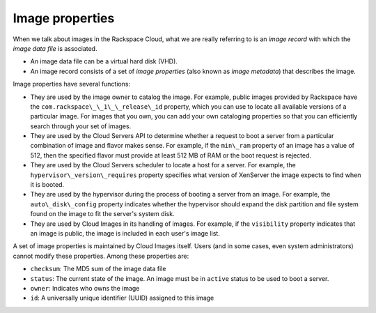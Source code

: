 .. _image_properties:

~~~~~~~~~~~~~~~~
Image properties
~~~~~~~~~~~~~~~~
When we talk about images in the Rackspace Cloud, what we are really
referring to is an *image record* with which the *image data file* is
associated.

* An image data file can be a virtual hard disk (VHD).
* An image record consists of a set of
  *image properties* (also known as *image metadata*)
  that describes the image.

Image properties have several functions:

* They are used by the image owner to catalog the image. For example,
  public images provided by Rackspace have the
  ``com.rackspace\_\_1\_\_release\_id`` property, which you can use to
  locate all available versions of a particular image. For images that
  you own, you can add your own cataloging properties so that you can
  efficiently search through your set of images.

* They are used by the Cloud Servers API to determine
  whether a request to
  boot a server from a particular combination of
  image and flavor makes sense.
  For example, if the ``min\_ram`` property of an image has a value
  of 512, then
  the specified flavor must provide at least 512 MB of RAM or the boot
  request is rejected.

* They are used by the Cloud Servers scheduler to locate a host for a server.
  For example, the ``hypervisor\_version\_requires`` property specifies
  what version of XenServer the image expects to find when it is
  booted.

* They are used by the hypervisor during the process of booting a
  server from an image. For example, the ``auto\_disk\_config``
  property indicates whether the hypervisor should expand the disk
  partition and file system found on the image to fit the server's
  system disk.

* They are used by Cloud Images in its handling of images. For example,
  if the ``visibility`` property indicates that an image is public, the
  image is included in each user's image list.

A set of image properties is maintained by Cloud Images itself. Users
(and in some cases, even system administrators) cannot modify these
properties. Among these properties are:

* ``checksum``: The MD5 sum of the image data file

* ``status``: The current state of the image. An image must be in
  ``active`` status to be used to boot a server.

* ``owner``: Indicates who owns the image

* ``id``: A universally unique identifier (UUID) assigned to this image
